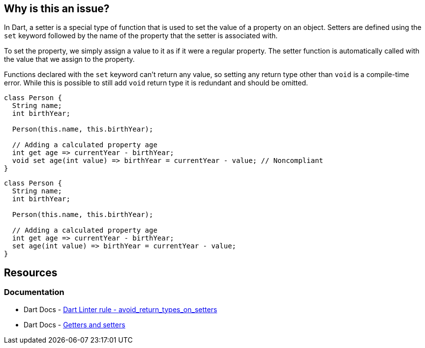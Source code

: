 == Why is this an issue?

In Dart, a setter is a special type of function that is used to set the value of a property on an object. Setters are defined using the `set` keyword followed by the name of the property that the setter is associated with.

To set the property, we simply assign a value to it as if it were a regular property. The setter function is automatically called with the value that we assign to the property.

Functions declared with the `set` keyword can't return any value, so setting any return type other than `void` is a compile-time error. While this is possible to still add `void` return type it is redundant and should be omitted.

[source,dart,diff-id=1,diff-type=noncompliant]
----
class Person {
  String name;
  int birthYear;

  Person(this.name, this.birthYear);

  // Adding a calculated property age
  int get age => currentYear - birthYear;
  void set age(int value) => birthYear = currentYear - value; // Noncompliant
}
----

[source,dart,diff-id=1,diff-type=compliant]
----
class Person {
  String name;
  int birthYear;

  Person(this.name, this.birthYear);

  // Adding a calculated property age
  int get age => currentYear - birthYear;
  set age(int value) => birthYear = currentYear - value;
}
----

== Resources

=== Documentation

* Dart Docs - https://dart.dev/tools/linter-rules/avoid_return_types_on_setters[Dart Linter rule - avoid_return_types_on_setters]
* Dart Docs - https://dart.dev/language/methods#getters-and-setters[Getters and setters]


ifdef::env-github,rspecator-view[]

'''
== Implementation Specification
(visible only on this page)

=== Message

Unnecessary return type on a setter.

=== Highlighting

The `void` keyword in the setter declaration.

'''
== Comments And Links
(visible only on this page)

endif::env-github,rspecator-view[]
